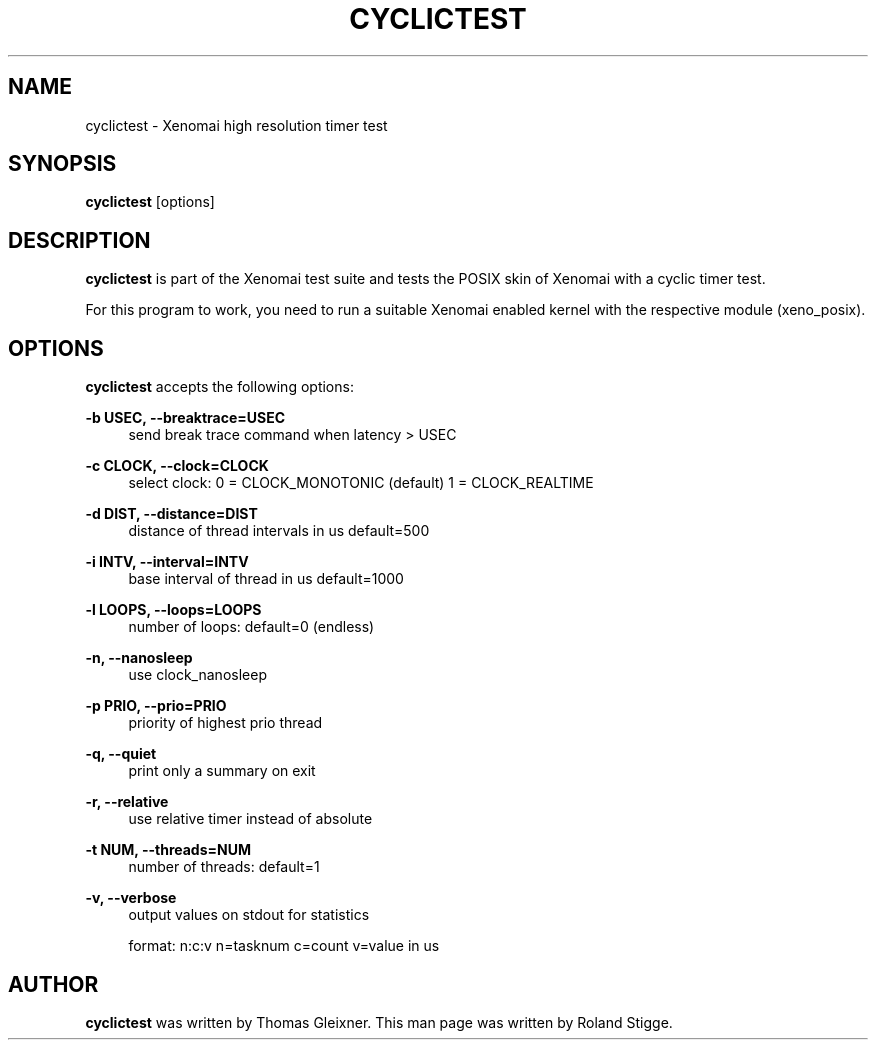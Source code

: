 '\" t
.\"     Title: cyclictest
.\"    Author: [see the "AUTHOR" section]
.\" Generator: DocBook XSL Stylesheets v1.76.1 <http://docbook.sf.net/>
.\"      Date: 2008/04/01
.\"    Manual: Xenomai Manual
.\"    Source: Xenomai 2.6.2.1
.\"  Language: English
.\"
.TH "CYCLICTEST" "1" "2008/04/01" "Xenomai 2\&.6\&.2\&.1" "Xenomai Manual"
.\" -----------------------------------------------------------------
.\" * Define some portability stuff
.\" -----------------------------------------------------------------
.\" ~~~~~~~~~~~~~~~~~~~~~~~~~~~~~~~~~~~~~~~~~~~~~~~~~~~~~~~~~~~~~~~~~
.\" http://bugs.debian.org/507673
.\" http://lists.gnu.org/archive/html/groff/2009-02/msg00013.html
.\" ~~~~~~~~~~~~~~~~~~~~~~~~~~~~~~~~~~~~~~~~~~~~~~~~~~~~~~~~~~~~~~~~~
.ie \n(.g .ds Aq \(aq
.el       .ds Aq '
.\" -----------------------------------------------------------------
.\" * set default formatting
.\" -----------------------------------------------------------------
.\" disable hyphenation
.nh
.\" disable justification (adjust text to left margin only)
.ad l
.\" -----------------------------------------------------------------
.\" * MAIN CONTENT STARTS HERE *
.\" -----------------------------------------------------------------
.SH "NAME"
cyclictest \- Xenomai high resolution timer test
.SH "SYNOPSIS"
.sp
\fBcyclictest\fR [options]
.SH "DESCRIPTION"
.sp
\fBcyclictest\fR is part of the Xenomai test suite and tests the POSIX skin of Xenomai with a cyclic timer test\&.
.sp
For this program to work, you need to run a suitable Xenomai enabled kernel with the respective module (xeno_posix)\&.
.SH "OPTIONS"
.sp
\fBcyclictest\fR accepts the following options:
.PP
\fB\-b USEC, \-\-breaktrace=USEC\fR
.RS 4
send break trace command when latency > USEC
.RE
.PP
\fB\-c CLOCK, \-\-clock=CLOCK\fR
.RS 4
select clock: 0 = CLOCK_MONOTONIC (default) 1 = CLOCK_REALTIME
.RE
.PP
\fB\-d DIST, \-\-distance=DIST\fR
.RS 4
distance of thread intervals in us default=500
.RE
.PP
\fB\-i INTV, \-\-interval=INTV\fR
.RS 4
base interval of thread in us default=1000
.RE
.PP
\fB\-l LOOPS, \-\-loops=LOOPS\fR
.RS 4
number of loops: default=0 (endless)
.RE
.PP
\fB\-n, \-\-nanosleep\fR
.RS 4
use clock_nanosleep
.RE
.PP
\fB\-p PRIO, \-\-prio=PRIO\fR
.RS 4
priority of highest prio thread
.RE
.PP
\fB\-q, \-\-quiet\fR
.RS 4
print only a summary on exit
.RE
.PP
\fB\-r, \-\-relative\fR
.RS 4
use relative timer instead of absolute
.RE
.PP
\fB\-t NUM, \-\-threads=NUM\fR
.RS 4
number of threads: default=1
.RE
.PP
\fB\-v, \-\-verbose\fR
.RS 4
output values on stdout for statistics

format: n:c:v n=tasknum c=count v=value in us
.RE
.SH "AUTHOR"
.sp
\fBcyclictest\fR was written by Thomas Gleixner\&. This man page was written by Roland Stigge\&.
